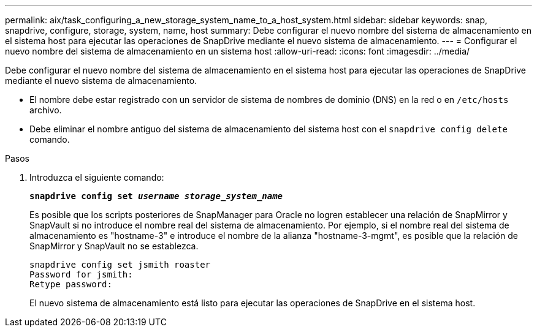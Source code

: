 ---
permalink: aix/task_configuring_a_new_storage_system_name_to_a_host_system.html 
sidebar: sidebar 
keywords: snap, snapdrive, configure, storage, system, name, host 
summary: Debe configurar el nuevo nombre del sistema de almacenamiento en el sistema host para ejecutar las operaciones de SnapDrive mediante el nuevo sistema de almacenamiento. 
---
= Configurar el nuevo nombre del sistema de almacenamiento en un sistema host
:allow-uri-read: 
:icons: font
:imagesdir: ../media/


[role="lead"]
Debe configurar el nuevo nombre del sistema de almacenamiento en el sistema host para ejecutar las operaciones de SnapDrive mediante el nuevo sistema de almacenamiento.

* El nombre debe estar registrado con un servidor de sistema de nombres de dominio (DNS) en la red o en `/etc/hosts` archivo.
* Debe eliminar el nombre antiguo del sistema de almacenamiento del sistema host con el `snapdrive config delete` comando.


.Pasos
. Introduzca el siguiente comando:
+
`*snapdrive config set _username storage_system_name_*`

+
Es posible que los scripts posteriores de SnapManager para Oracle no logren establecer una relación de SnapMirror y SnapVault si no introduce el nombre real del sistema de almacenamiento. Por ejemplo, si el nombre real del sistema de almacenamiento es "hostname-3" e introduce el nombre de la alianza "hostname-3-mgmt", es posible que la relación de SnapMirror y SnapVault no se establezca.

+
[listing]
----
snapdrive config set jsmith roaster
Password for jsmith:
Retype password:
----
+
El nuevo sistema de almacenamiento está listo para ejecutar las operaciones de SnapDrive en el sistema host.


